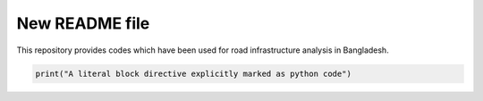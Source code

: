 New README file
===============

This repository provides codes which have been used for road infrastructure analysis in Bangladesh.

.. code:: python

   print("A literal block directive explicitly marked as python code")

.. link:: https://www.google.nl/search?q=rst+file&oq=rst+file&aqs=chrome..69i57j0l5.5457j0j7&sourceid=chrome&ie=UTF-8
